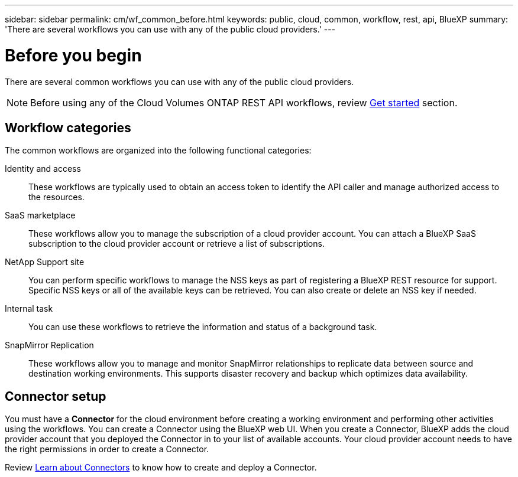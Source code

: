 ---
sidebar: sidebar
permalink: cm/wf_common_before.html
keywords: public, cloud, common, workflow, rest, api, BlueXP
summary: 'There are several workflows you can use with any of the public cloud providers.'
---

= Before you begin
:hardbreaks:
:nofooter:
:icons: font
:linkattrs:
:imagesdir: ./media/

[.lead]
There are several common workflows you can use with any of the public cloud providers.

[NOTE]
Before using any of the Cloud Volumes ONTAP REST API workflows, review link:getting_started.html[Get started] section.

== Workflow categories
The common workflows are organized into the following functional categories:

Identity and access::
These workflows are typically used to obtain an access token to identify the API caller and manage authorized access to the resources.

SaaS marketplace::
These workflows allow you to manage the subscription of a cloud provider account. You can attach a BlueXP SaaS subscription to the cloud provider account or retrieve a list of subscriptions.

NetApp Support site::
You can perform specific workflows to manage the NSS keys as part of registering a BlueXP REST resource for support. Specific NSS keys or all of the available keys can be retrieved. You can also create or delete an NSS key if needed.

Internal task::
You can use these workflows to retrieve the information and status of a background task.

SnapMirror Replication::
These workflows allow you to manage and monitor SnapMirror relationships to replicate data between source and destination working environments. This supports disaster recovery and backup which optimizes data availability.

== Connector setup

You must have a *Connector* for the cloud environment before creating a working environment and performing other activities using the workflows. You can create a Connector using the BlueXP web UI. When you create a Connector, BlueXP adds the cloud provider account that you deployed the Connector in to your list of available accounts. Your cloud provider account needs to have the right permissions in order to create a Connector.

Review https://docs.netapp.com/us-en/occm/concept_connectors.html[Learn about Connectors] to know how to create and deploy a Connector.
